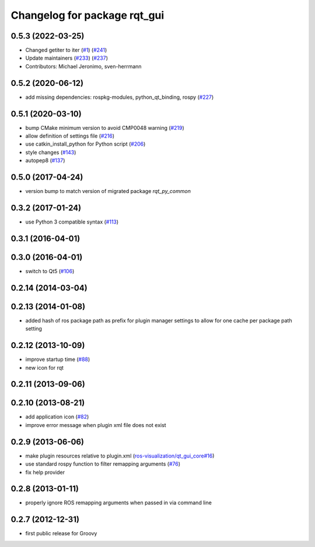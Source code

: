 Changelog for package rqt_gui
^^^^^^^^^^^^^^^^^^^^^^^^^^^^^

0.5.3 (2022-03-25)
------------------
* Changed getiter to iter (`#1 <https://github.com/ros-visualization/rqt/issues/1>`_) (`#241 <https://github.com/ros-visualization/rqt/issues/241>`_)
* Update maintainers (`#233 <https://github.com/ros-visualization/rqt/issues/233>`_) (`#237 <https://github.com/ros-visualization/rqt/issues/237>`_)
* Contributors: Michael Jeronimo, sven-herrmann

0.5.2 (2020-06-12)
------------------
* add missing dependencies: rospkg-modules, python_qt_binding, rospy (`#227 <https://github.com/ros-visualization/rqt/issues/227>`_)

0.5.1 (2020-03-10)
------------------
* bump CMake minimum version to avoid CMP0048 warning (`#219 <https://github.com/ros-visualization/rqt/issues/219>`_)
* allow definition of settings file (`#216 <https://github.com/ros-visualization/rqt/issues/216>`_)
* use catkin_install_python for Python script (`#206 <https://github.com/ros-visualization/rqt/issues/206>`_)
* style changes (`#143 <https://github.com/ros-visualization/rqt/issues/143>`_)
* autopep8 (`#137 <https://github.com/ros-visualization/rqt/issues/137>`_)

0.5.0 (2017-04-24)
------------------
* version bump to match version of migrated package `rqt_py_common`

0.3.2 (2017-01-24)
------------------
* use Python 3 compatible syntax (`#113 <https://github.com/ros-visualization/rqt/pull/113>`_)

0.3.1 (2016-04-01)
------------------

0.3.0 (2016-04-01)
------------------
* switch to Qt5 (`#106 <https://github.com/ros-visualization/rqt/pull/106>`_)

0.2.14 (2014-03-04)
-------------------

0.2.13 (2014-01-08)
-------------------
* added hash of ros package path as prefix for plugin manager settings to allow for one cache per package path setting

0.2.12 (2013-10-09)
-------------------
* improve startup time (`#88 <https://github.com/ros-visualization/rqt/issues/88>`_)
* new icon for rqt

0.2.11 (2013-09-06)
-------------------

0.2.10 (2013-08-21)
-------------------
* add application icon (`#82 <https://github.com/ros-visualization/rqt/issues/82>`_)
* improve error message when plugin xml file does not exist

0.2.9 (2013-06-06)
------------------
* make plugin resources relative to plugin.xml (`ros-visualization/qt_gui_core#16 <https://github.com/ros-visualization/qt_gui_core/issues/16>`_)
* use standard rospy function to filter remapping arguments (`#76 <https://github.com/ros-visualization/rqt/issues/76>`_)
* fix help provider

0.2.8 (2013-01-11)
------------------
* properly ignore ROS remapping arguments when passed in via command line

0.2.7 (2012-12-31)
------------------
* first public release for Groovy
